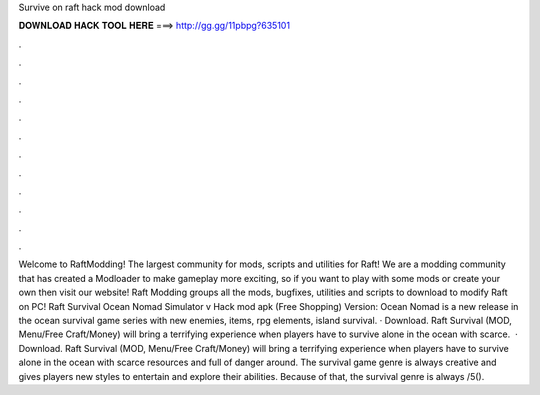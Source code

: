 Survive on raft hack mod download

𝐃𝐎𝐖𝐍𝐋𝐎𝐀𝐃 𝐇𝐀𝐂𝐊 𝐓𝐎𝐎𝐋 𝐇𝐄𝐑𝐄 ===> http://gg.gg/11pbpg?635101

.

.

.

.

.

.

.

.

.

.

.

.

Welcome to RaftModding! The largest community for mods, scripts and utilities for Raft! We are a modding community that has created a Modloader to make gameplay more exciting, so if you want to play with some mods or create your own then visit our website! Raft Modding groups all the mods, bugfixes, utilities and scripts to download to modify Raft on PC! Raft Survival Ocean Nomad Simulator v Hack mod apk (Free Shopping) Version: Ocean Nomad is a new release in the ocean survival game series with new enemies, items, rpg elements, island survival. · Download. Raft Survival (MOD, Menu/Free Craft/Money) will bring a terrifying experience when players have to survive alone in the ocean with scarce.  · Download. Raft Survival (MOD, Menu/Free Craft/Money) will bring a terrifying experience when players have to survive alone in the ocean with scarce resources and full of danger around. The survival game genre is always creative and gives players new styles to entertain and explore their abilities. Because of that, the survival genre is always /5().
